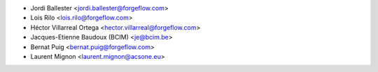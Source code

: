 * Jordi Ballester <jordi.ballester@forgeflow.com>
* Lois Rilo <lois.rilo@forgeflow.com>
* Héctor Villarreal Ortega <hector.villarreal@forgeflow.com>
* Jacques-Etienne Baudoux (BCIM) <je@bcim.be>
* Bernat Puig <bernat.puig@forgeflow.com>
* Laurent Mignon <laurent.mignon@acsone.eu>
